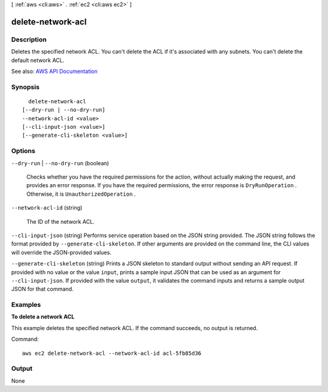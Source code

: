 [ :ref:`aws <cli:aws>` . :ref:`ec2 <cli:aws ec2>` ]

.. _cli:aws ec2 delete-network-acl:


******************
delete-network-acl
******************



===========
Description
===========



Deletes the specified network ACL. You can't delete the ACL if it's associated with any subnets. You can't delete the default network ACL.



See also: `AWS API Documentation <https://docs.aws.amazon.com/goto/WebAPI/ec2-2016-11-15/DeleteNetworkAcl>`_


========
Synopsis
========

::

    delete-network-acl
  [--dry-run | --no-dry-run]
  --network-acl-id <value>
  [--cli-input-json <value>]
  [--generate-cli-skeleton <value>]




=======
Options
=======

``--dry-run`` | ``--no-dry-run`` (boolean)


  Checks whether you have the required permissions for the action, without actually making the request, and provides an error response. If you have the required permissions, the error response is ``DryRunOperation`` . Otherwise, it is ``UnauthorizedOperation`` .

  

``--network-acl-id`` (string)


  The ID of the network ACL.

  

``--cli-input-json`` (string)
Performs service operation based on the JSON string provided. The JSON string follows the format provided by ``--generate-cli-skeleton``. If other arguments are provided on the command line, the CLI values will override the JSON-provided values.

``--generate-cli-skeleton`` (string)
Prints a JSON skeleton to standard output without sending an API request. If provided with no value or the value ``input``, prints a sample input JSON that can be used as an argument for ``--cli-input-json``. If provided with the value ``output``, it validates the command inputs and returns a sample output JSON for that command.



========
Examples
========

**To delete a network ACL**

This example deletes the specified network ACL. If the command succeeds, no output is returned.

Command::

  aws ec2 delete-network-acl --network-acl-id acl-5fb85d36


======
Output
======

None